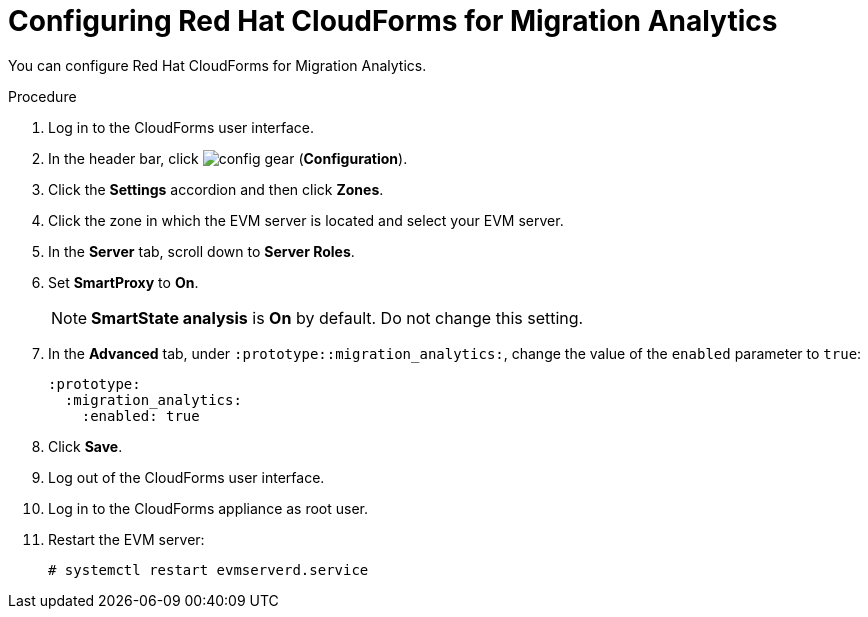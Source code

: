 // Module included in the following assemblies:
// doc-Migration_Analytics_Guide/cfme/master.adoc
[id='Configuring-cloudforms_{context}']
= Configuring Red Hat CloudForms for Migration Analytics

You can configure Red Hat CloudForms for Migration Analytics.

.Procedure

. Log in to the CloudForms user interface.
. In the header bar, click image:config-gear.png[] (*Configuration*).
. Click the *Settings* accordion and then click *Zones*.
. Click the zone in which the EVM server is located and select your EVM server.
. In the *Server* tab, scroll down to *Server Roles*.
. Set *SmartProxy* to *On*.
+
[NOTE]
====
*SmartState analysis* is *On* by default. Do not change this setting.
====

. In the *Advanced* tab, under `:prototype::migration_analytics:`, change the value of the `enabled` parameter to `true`:
+
[source,yaml]
----
:prototype:
  :migration_analytics:
    :enabled: true
----

. Click *Save*.
. Log out of the CloudForms user interface.
. Log in to the CloudForms appliance as root user.
. Restart the EVM server:
+
----
# systemctl restart evmserverd.service
----
